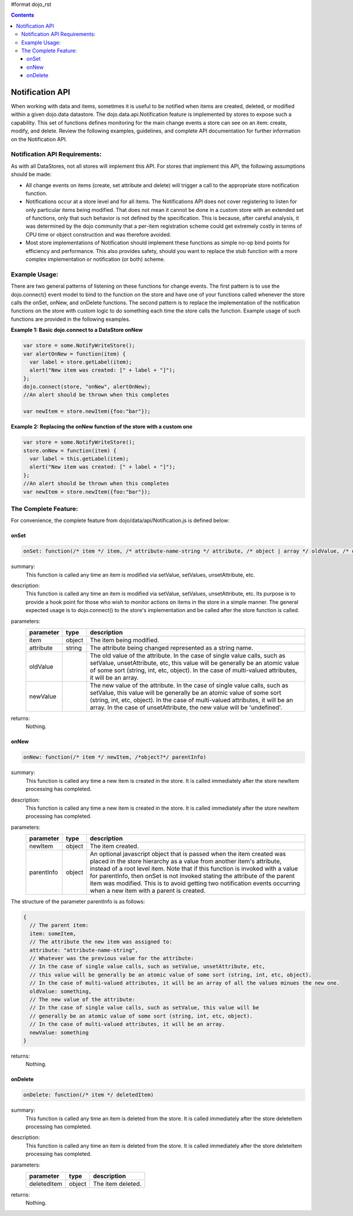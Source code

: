 #format dojo_rst

.. contents::
  :depth: 3

================
Notification API
================

When working with data and items, sometimes it is useful to be notified when items are created, deleted, or modified within a given dojo.data datastore. The dojo.data.api.Notification feature is implemented by stores to expose such a capability. This set of functions defines monitoring for the main change events a store can see on an item: create, modify, and delete. Review the following examples, guidelines, and complete API documentation for further information on the Notification API.

Notification API Requirements:
------------------------------

As with all DataStores, not all stores will implement this API. For stores that implement this API, the following assumptions should be made:

* All change events on items (create, set attribute and delete) will trigger a call to the appropriate store notification function.
* Notifications occur at a store level and for all items. The Notifications API does not cover registering to listen for only particular items being modified. That does not mean it cannot be done in a custom store with an extended set of functions, only that such behavior is not defined by the specification. This is because, after careful analysis, it was determined by the dojo community that a per-item registration scheme could get extremely costly in terms of CPU time or object construction and was therefore avoided.
* Most store implementations of Notification should implement these functions as simple no-op bind points for efficiency and performance. This also provides safety, should you want to replace the stub function with a more complex implementation or notification (or both) scheme.

Example Usage:
--------------

There are two general patterns of listening on these functions for change events. The first pattern is to use the dojo.connect() event model to bind to the function on the store and have one of your functions called whenever the store calls the onSet, onNew, and onDelete functions. The second pattern is to replace the implementation of the notification functions on the store with custom logic to do something each time the store calls the function. Example usage of such functions are provided in the following examples.

**Example 1: Basic dojo.connect to a DataStore onNew**

.. code-block :: javascript 

  var store = some.NotifyWriteStore();
  var alertOnNew = function(item) {
    var label = store.getLabel(item);
    alert("New item was created: [" + label + "]");
  };
  dojo.connect(store, "onNew", alertOnNew);
  //An alert should be thrown when this completes

  var newItem = store.newItem({foo:"bar"});


**Example 2: Replacing the onNew function of the store with a custom one**

.. code-block :: javascript 

  var store = some.NotifyWriteStore();
  store.onNew = function(item) {
    var label = this.getLabel(item);
    alert("New item was created: [" + label + "]");
  };
  //An alert should be thrown when this completes
  var newItem = store.newItem({foo:"bar"});


The Complete Feature:
---------------------

For convenience, the complete feature from dojo/data/api/Notification.js is defined below:

onSet
~~~~~

.. code-block :: javascript

  onSet: function(/* item */ item, /* attribute-name-string */ attribute, /* object | array */ oldValue, /* object | array */ newValue)

summary:
  This function is called any time an item is modified via setValue, setValues, unsetAttribute, etc.  

description:
  This function is called any time an item is modified via setValue, setValues, unsetAttribute, etc.  
  Its purpose is to provide a hook point for those who wish to monitor actions on items in the store in a simple manner. The general expected usage is to dojo.connect() to the store's implementation and be called after the store function is called.

parameters:
  =========  ======  ===========
  parameter  type    description
  =========  ======  ===========
  item       object  The item being modified.
  attribute  string  The attribute being changed represented as a string name.
  oldValue           The old value of the attribute. In the case of single value calls, such as setValue, unsetAttribute, etc, this value will be generally be an atomic value of some sort (string, int, etc, object). In the case of multi-valued attributes, it will be an array.
  newValue           The new value of the attribute. In the case of single value calls, such as setValue, this value will be generally be an atomic value of some sort (string, int, etc, object). In the case of multi-valued attributes, it will be an array. In the case of unsetAttribute, the new value will be 'undefined'.
  =========  ======  ===========

returns:
  Nothing.

onNew
~~~~~

.. code-block :: javascript

  onNew: function(/* item */ newItem, /*object?*/ parentInfo)

summary:
  This function is called any time a new item is created in the store.
  It is called immediately after the store newItem processing has completed.

description:
  This function is called any time a new item is created in the store.
  It is called immediately after the store newItem processing has completed.

parameters:
  ==========  ======  ===========
  parameter   type    description
  ==========  ======  ===========
  newItem     object  The item created.
  parentInfo  object  An optional javascript object that is passed when the item created was placed in the store hierarchy as a value from another item's attribute, instead of a root level item. Note that if this function is invoked with a value for parentInfo, then onSet is not invoked stating the attribute of the parent item was modified. This is to avoid getting two notification events occurring when a new item with a parent is created. 
  ==========  ======  ===========

The structure of the parameter parentInfo is as follows:

.. code-block :: javascript

  {
    // The parent item:
    item: someItem,
    // The attribute the new item was assigned to:
    attribute: "attribute-name-string",
    // Whatever was the previous value for the attribute:
    // In the case of single value calls, such as setValue, unsetAttribute, etc, 
    // this value will be generally be an atomic value of some sort (string, int, etc, object). 
    // In the case of multi-valued attributes, it will be an array of all the values minues the new one.
    oldValue: something,
    // The new value of the attribute:
    // In the case of single value calls, such as setValue, this value will be
    // generally be an atomic value of some sort (string, int, etc, object). 
    // In the case of multi-valued attributes, it will be an array.
    newValue: something
  }

returns:
  Nothing.

onDelete
~~~~~~~~

.. code-block :: javascript

  onDelete: function(/* item */ deletedItem)

summary:
  This function is called any time an item is deleted from the store.
  It is called immediately after the store deleteItem processing has completed.

description:
  This function is called any time an item is deleted from the store.
  It is called immediately after the store deleteItem processing has completed.

parameters:
  ===========  ======  ===========
  parameter    type    description
  ===========  ======  ===========
  deletedItem  object  The item deleted.
  ===========  ======  ===========

returns:
  Nothing.
